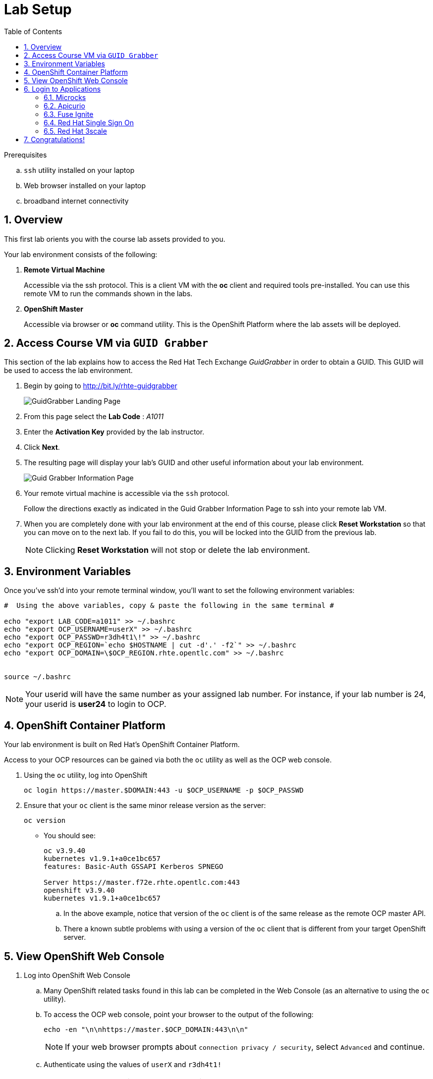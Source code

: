 
:noaudio:
:scrollbar:
:data-uri:
:toc2:
:linkattrs:

= Lab Setup

.Prerequisites
.. `ssh` utility installed on your laptop
.. Web browser installed on your laptop
.. broadband internet connectivity

:numbered:

== Overview

This first lab orients you with the course lab assets provided to you.


Your lab environment consists of the following:

. *Remote Virtual Machine*
+
Accessible via the ssh protocol.
This is a client VM with the *oc* client and required tools pre-installed. You can use this remote VM to run the commands shown in the labs.

. *OpenShift Master*
+
Accessible via browser or *oc* command utility.
This is the OpenShift Platform where the lab assets will be deployed.

== Access Course VM via `GUID Grabber`

This section of the lab explains how to access the Red Hat Tech Exchange _GuidGrabber_ in order to obtain a GUID.
This GUID will be used to access the lab environment.

. Begin by going to http://bit.ly/rhte-guidgrabber
+
image::images/gg1_request.png[GuidGrabber Landing Page]

. From this page select the *Lab Code* :  _A1011_

. Enter the *Activation Key* provided by the lab instructor.

. Click *Next*.

. The resulting page will display your lab's GUID and other useful information about your lab environment.
+
image::images/guidgrabber_response.png[Guid Grabber Information Page]

. Your remote virtual machine is accessible via the `ssh` protocol.
+
Follow the directions exactly as indicated in the Guid Grabber Information Page to ssh into your remote lab VM.

. When you are completely done with your lab environment at the end of this course, please click *Reset Workstation* so that you can move on to the next lab.
If you fail to do this, you will be locked into the GUID from the previous lab.
+
[NOTE]
Clicking *Reset Workstation* will not stop or delete the lab environment.



== Environment Variables

Once you've ssh'd into your remote terminal window, you'll want to set the following environment variables:

-----
#  Using the above variables, copy & paste the following in the same terminal #

echo "export LAB_CODE=a1011" >> ~/.bashrc
echo "export OCP_USERNAME=userX" >> ~/.bashrc
echo "export OCP_PASSWD=r3dh4t1\!" >> ~/.bashrc
echo "export OCP_REGION=`echo $HOSTNAME | cut -d'.' -f2`" >> ~/.bashrc
echo "export OCP_DOMAIN=\$OCP_REGION.rhte.opentlc.com" >> ~/.bashrc


source ~/.bashrc

-----

NOTE: Your userid will have the same number as your assigned lab number. For instance, if your lab number is 24, your userid is *user24* to login to OCP.

== OpenShift Container Platform

Your lab environment is built on Red Hat's OpenShift Container Platform.

Access to your OCP resources can be gained via both the `oc` utility as well as the OCP web console.


. Using the `oc` utility, log into OpenShift
+
-----
oc login https://master.$DOMAIN:443 -u $OCP_USERNAME -p $OCP_PASSWD
-----

. Ensure that your `oc` client is the same minor release version as the server:
+
-----
oc version
-----

* You should see:
+
-----
oc v3.9.40
kubernetes v1.9.1+a0ce1bc657
features: Basic-Auth GSSAPI Kerberos SPNEGO

Server https://master.f72e.rhte.opentlc.com:443
openshift v3.9.40
kubernetes v1.9.1+a0ce1bc657

-----

.. In the above example, notice that version of the `oc` client is of the same release as the remote OCP master API.
.. There a known subtle problems with using a version of the `oc` client that is different from your target OpenShift server.


== View OpenShift Web Console

. Log into OpenShift Web Console
.. Many OpenShift related tasks found in this lab can be completed in the Web Console (as an alternative to using the `oc` utility).
.. To access the OCP web console, point your browser to the output of the following:
+
-----
echo -en "\n\nhttps://master.$OCP_DOMAIN:443\n\n"
-----
+
NOTE: If your web browser prompts about `connection privacy / security`, select `Advanced` and continue.
+
.. Authenticate using the values of `userX` and `r3dh4t1!`
+
NOTE: Replace userX with your actual userid.


== Login to Applications

You have been provided with the following applications pre-installed in the lab. Please follow the below steps to ensure you are able to access each of the applications correctly. This is essential in order to work on the labs.

=== Microcks

Microcks is an open-source communication and runtime tool for developing API service mocks. It helps you create API and Service contracts, write request/response, and create ready-to-use mocks which can be served from the microcks server.

More information here: http://microcks.github.io

A single instance of *Microcks* is installed in the OCP cluster. You can access the microcks URL by navigating to the following URL in the browser: http://microcks.${REGION}.apps.${OCP_DOMAIN}

NOTE: Here *$REGION* represents the 4 character region code of your OCP instance, and $OCP_DOMAIN represents the domain extension (for RHTE: rhte.opentlc.com).

. Open the microcks URL in a browser. You should be redirected to the login page.
. Click on *OpenShift v3" login.
+
image::images/microcks-login-page.png[]

. You will be redirected to the OpenShift login page. Provide your OCP_USERNAME and OCP_PASSWD to login.
+
image::images/microcks-login-sso.png[]

. On successful login, you need to Authorize Access to your profile for SSO. Click on *Allow Selected Permissions*.
+
image::images/microcks-login-sso-authorize.png[]

. Provide additional account information. You can provide your personal details, or choose to provide dummy details. Click on *Submit* button.
+
image::images/microcks-login-sso-additional.png[]

. Now you should get redirected to the home page of Microcks. Click on *Services*.
+
image::images/microcks_home_page.png[]

. You should see a service called *Driver Service* configured. Click on *Details*.
+
image::images/microcks-driver-service.png[]

Congratulations, your Mickrocks application is set up correctly. Please keep this window open for use later in the lab.


=== Apicurio

Apicurio studio is an opensource standalone API design studio that can be used to create new or edit existing API designs (using the OpenAPI specification).

More Information here: https://github.com/Apicurio/apicurio-studio


A single instance of *Apicurio* is installed in the OCP cluster. You can access the apicurio URL by navigating to the following URL in the browser: http://apicurio-studio.${REGION}.apps.${OCP_DOMAIN}

NOTE: Here *$REGION* represents the 4 character region code of your OCP instance, and $OCP_DOMAIN represents the domain extension (for RHTE: rhte.opentlc.com).

. Open the apicurio URL in a browser. You should be redirected to the login page.
. Click on *OpenShift v3" login.
+
image::images/apicurio-login-page.png[]

. You will be redirected to the OpenShift login page. Provide your OCP_USERNAME and OCP_PASSWD to login.
+
image::images/apicurio-login-sso.png[]

. On successful login, you need to Authorize Access to your profile for SSO. Click on *Allow Selected Permissions*.
+
image::images/apicurio-login-sso-authorize.png[]

. Provide additional account information. You can provide your personal details, or choose to provide dummy details. Click on *Submit* button.
+
image::images/apicurio-login-sso-additional.png[]

. Now you should get redirected to the home page of Microcks. Click on *Services*.
+
image::images/apicurio_home_page.png[]


Congratulations, your Apicurio application is set up correctly. Please keep this window open for use later in the lab.


=== Fuse Ignite

Fuse Ignite is part of the Red Hat Fuse 7 release, and is targetted towards citizen developers. Ignite provides a web browser interface that lets you integrate two or more different applications or services without writing code. 

An instance of Fuse Ignite has been deployed for your use. You will find a project called *userX-fuse-ignite* wherein your Fuse Ignite is deployed.

. In a browser, open the URL to Fuse Ignite: http://fuse-ignite-${OCP_USERNAME).apps.${OCP_DOMAIN}

. You will be redirected to the Openshift login page.
+
image::images/apicurio-login-sso.png[]

. On successful login, you need to Authorize Access to your profile for SSO. Click on *Allow Selected Permissions*.

. You should now be redirected to the Fuse Ignite home page.
+
image::images/fuse-ignite-homepage.png[]

Congratulations, your Fuse Ignite is set up correctly. Please keep this window open for use later in the lab.


=== Red Hat Single Sign On

You have been provided with an ephemeral instance of Red Hat Single Sign On (RH SSO) in order to enable you to use Open ID Connect (OIDC) integration with 3scale API Platform.

The RH SSO is deployed in the namespace *userX-sso*. 

. In a browser, open the secure URL to RH SSO: https://${OCP_USERNAME}-sso.apps.${OCP_DOMAIN}

. Click on *Administration console*.

. Login with userid *admin* and password *password*.
. You should see the default realm *3scaleRealm* configured.
. Navigate to *Login* tab and select *none* for *Require SSL*. Click on *save*.
+
image::images/rhsso_3scale_ssl_disable.png[]

. Repeat the above step for the *Master* realm.

Congratulations, your RH SSO is set up correctly.  Please keep this window open for use later in the lab.


=== Red Hat 3scale

A Red Hat 3scale API Platform multitenant deployment exists in the lab OCP cluster. A tenant for your use has been created. The admin portal for your tenant is accessible at the URL: https://${OCP_USERNAME}-3scale-mt-admin.apps.${OCP_DOMAIN}

. In a browser, navigate to the admin portal URL.
. Accept the certificate exception.
. Login with your OCP_USERNAME and OCP_PASSWD.
. You should be redirected to the 3scale admin dashboard:
+
image::images/3scale-admin-dashboard.png[]

Congratulations, your 3scale API Management Platform is set up correctly.  Please keep this window open for use later in the lab.


== Congratulations!

In this lab you successfully completed the intial set up. You have verified that all the required applications are setup and working correctly for your account. You are now ready to work on the business use case of the lab.

IMPORTANT: If you are unable to access any of the above applications, please consult your instructor. Please do not try to proceed with the labs until all the applications are set up correctly.

Proceed to the next labs.



